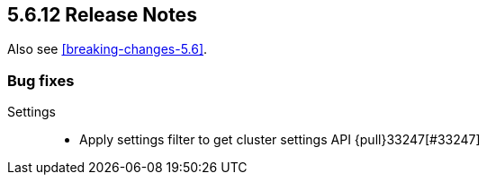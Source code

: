 [[release-notes-5.6.12]]
== 5.6.12 Release Notes

Also see <<breaking-changes-5.6>>.

[[bug-5.6.12]]
[float]
=== Bug fixes

Settings::
* Apply settings filter to get cluster settings API {pull}33247[#33247]
